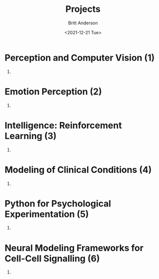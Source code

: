 #+OPTIONS: ':nil *:t -:t ::t <:t H:3 \n:nil ^:t arch:headline
#+OPTIONS: author:t broken-links:nil c:nil creator:nil
#+OPTIONS: d:(not "LOGBOOK") date:t e:t email:nil f:t inline:t num:t
#+OPTIONS: p:nil pri:nil prop:nil stat:t tags:t tasks:t tex:t
#+OPTIONS: timestamp:t title:t toc:t todo:t |:t
#+TITLE: Projects
#+DATE: <2021-12-21 Tue>
#+AUTHOR: Britt Anderson
#+EMAIL: britt@uwaterloo.ca
#+LANGUAGE: en
#+SELECT_TAGS: export
#+EXCLUDE_TAGS: noexport
#+CREATOR: Emacs 25.3.2 (Org mode 9.1.13)
* Perception and Computer Vision (1)
  1.
* Emotion Perception (2)
  1.
* Intelligence: Reinforcement Learning (3)
  1.
* Modeling of Clinical Conditions (4)
  1.
* Python for Psychological Experimentation  (5)
  1.
* Neural Modeling Frameworks for Cell-Cell Signalling (6)
  1.
